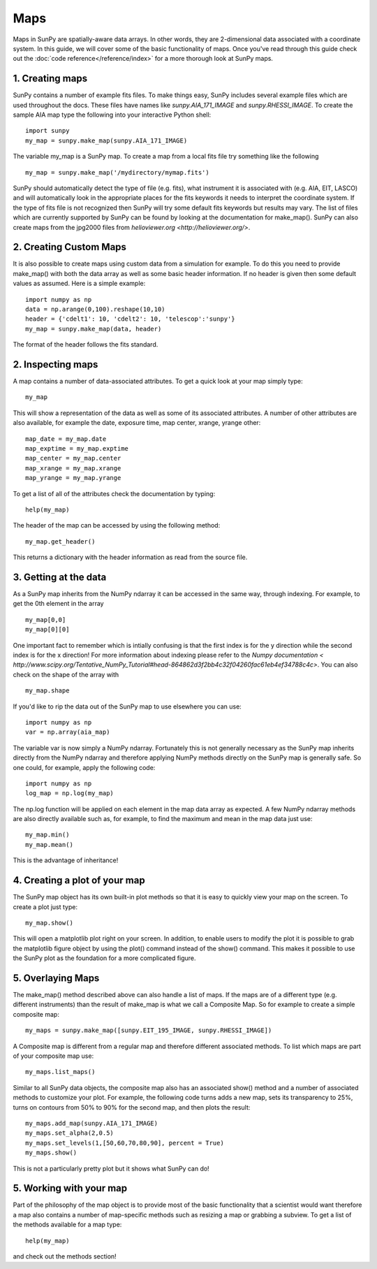 ----
Maps
----

Maps in SunPy are spatially-aware data arrays. In other words, they are 2-dimensional data associated with a coordinate system. In this guide, we will 
cover some of the basic functionality of maps. Once you've read through this guide check out the :doc:`code reference</reference/index>` for a more
thorough look at SunPy maps.

1. Creating maps
----------------
SunPy contains a number of example fits files. To make things easy,
SunPy includes several example files which are used throughout the docs. These
files have names like `sunpy.AIA_171_IMAGE` and `sunpy.RHESSI_IMAGE`.
To create the sample AIA map type the following into your interactive Python shell::

	import sunpy
	my_map = sunpy.make_map(sunpy.AIA_171_IMAGE)

The variable my_map is a SunPy map. To create a map from a local fits file try
something like the following ::

    my_map = sunpy.make_map('/mydirectory/mymap.fits')

SunPy should automatically detect the type of file (e.g. fits), what instrument it is 
associated with (e.g. AIA, EIT, LASCO) and will automatically look in the appropriate places for the fits
keywords it needs to interpret the coordinate system. If the type of fits file 
is not recognized then SunPy will try some default fits keywords but results
may vary. The list of files which are currently supported by SunPy can be found by looking at the 
documentation for make_map(). SunPy can also create maps from the jpg2000 files from
`helioviewer.org <http://helioviewer.org/>`.

2. Creating Custom Maps
-----------------------
It is also possible to create maps using custom data from a simulation for example. To do this you
need to provide make_map() with both the data array as well as some basic header information. If no
header is given then some default values as assumed. Here is a simple example::

	import numpy as np
	data = np.arange(0,100).reshape(10,10)
	header = {'cdelt1': 10, 'cdelt2': 10, 'telescop':'sunpy'}
	my_map = sunpy.make_map(data, header)

The format of the header follows the fits standard.

2. Inspecting maps
------------------
A map contains a number of data-associated attributes. To get a quick look at your map simply
type::

    my_map
    
This will show a representation of the data as well as some of its associated
attributes. A number of other attributes are also available, for example the date, 
exposure time, map center, xrange, yrange
other::

    map_date = my_map.date
    map_exptime = my_map.exptime
    map_center = my_map.center
    map_xrange = my_map.xrange
    map_yrange = my_map.yrange
    
To get a list of all of the attributes check the documentation by typing::

	help(my_map)
	
The header of the map can be accessed by using the following method::

    my_map.get_header()
    
This returns a dictionary with the header information as read from the source
file. 

3. Getting at the data
----------------------
As a SunPy map inherits from the NumPy ndarray it can be accessed in the same
way, through indexing. For example, to get the 0th element in the array ::

    my_map[0,0]
    my_map[0][0]
    
One important fact to remember which is intially confusing is that the first index is for the 
y direction while the second index is for the x direction! For more information about indexing 
please refer to the `Numpy documentation < http://www.scipy.org/Tentative_NumPy_Tutorial#head-864862d3f2bb4c32f04260fac61eb4ef34788c4c>`.
You can also check on the shape of the array with ::

	my_map.shape

If you'd like to rip the data out of the SunPy map to use elsewhere
you can use::

    import numpy as np
    var = np.array(aia_map)
    
The variable var is now simply a NumPy ndarray. Fortunately this is not generally necessary
as the SunPy map inherits directly from the NumPy ndarray and therefore applying NumPy methods
directly on the SunPy map is generally safe. So one could, for example, apply the following code::

	import numpy as np
	log_map = np.log(my_map)

The np.log function will be applied on each element in the map data array as expected. A few NumPy
ndarray methods are also directly available such as, for example, to find the maximum and mean 
in the map data just use::

    my_map.min()
    my_map.mean()

This is the advantage of inheritance!

4. Creating a plot of your map
------------------------------
The SunPy map object has its own built-in plot methods so that it is easy to
quickly view your map on the screen. To create a plot just type::

	my_map.show()
	
This will open a matplotlib plot right on your screen.
In addition, to enable users to modify the plot it is possible to grab the
matplotlib figure object by using the plot() command instead of the show() 
command. This makes it possible to use the SunPy plot as the foundation for a 
more complicated figure.

5. Overlaying Maps
------------------
The make_map() method described above can also handle a list of maps. If the maps are
of a different type (e.g. different instruments) than the result of make_map is 
what we call a Composite Map. So for example to create a simple composite map::

	my_maps = sunpy.make_map([sunpy.EIT_195_IMAGE, sunpy.RHESSI_IMAGE])

A Composite map is different from a regular map and therefore different associated methods.
To list which maps are part of your composite map use::

	my_maps.list_maps()

Similar to all SunPy data objects, the composite map also has an associated show() method and a 
number of associated methods to customize your plot. For example, the following code turns 
adds a new map, sets its transparency to 25%, turns on contours from 50% to 90% for the second map, 
and then plots the result::

	my_maps.add_map(sunpy.AIA_171_IMAGE)
	my_maps.set_alpha(2,0.5)
	my_maps.set_levels(1,[50,60,70,80,90], percent = True)
	my_maps.show()

This is not a particularly pretty plot but it shows what SunPy can do!

5. Working with your map
------------------------
Part of the philosophy of the map object is to provide most of the basic
functionality that a scientist would want therefore a map also contains a number
of map-specific methods such as resizing a map or grabbing a subview. To get 
a list of the methods available for a map type::

	help(my_map)
	
and check out the methods section!

